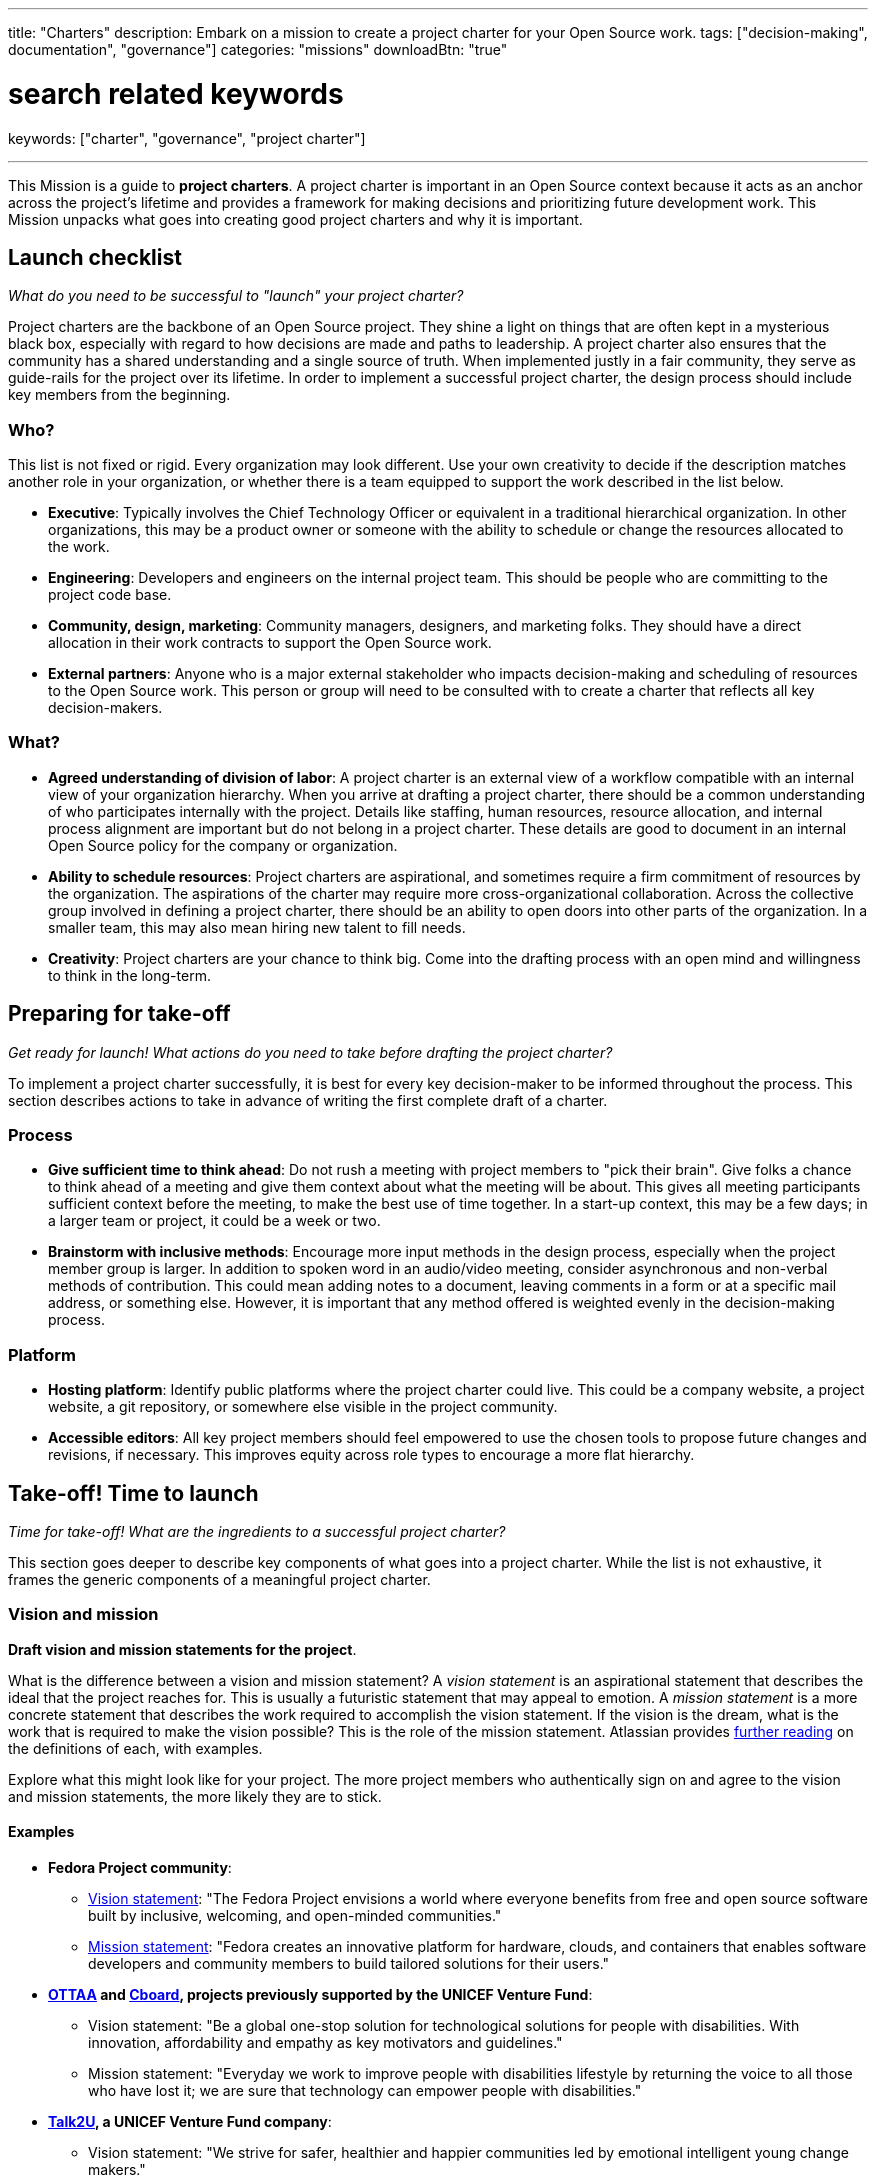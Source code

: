 ---
title: "Charters"
description: Embark on a mission to create a project charter for your Open Source work.
tags: ["decision-making", documentation", "governance"]
categories: "missions"
downloadBtn: "true"

# search related keywords
keywords: ["charter", "governance", "project charter"]

---
:author: Justin W. Flory
:toc:

This Mission is a guide to *project charters*.
A project charter is important in an Open Source context because it acts as an anchor across the project's lifetime and provides a framework for making decisions and prioritizing future development work.
This Mission unpacks what goes into creating good project charters and why it is important.


[[checklist]]
== Launch checklist

_What do you need to be successful to "launch" your project charter?_

Project charters are the backbone of an Open Source project.
They shine a light on things that are often kept in a mysterious black box, especially with regard to how decisions are made and paths to leadership.
A project charter also ensures that the community has a shared understanding and a single source of truth.
When implemented justly in a fair community, they serve as guide-rails for the project over its lifetime.
In order to implement a successful project charter, the design process should include key members from the beginning.

[[checklist-who]]
=== Who?

This list is not fixed or rigid.
Every organization may look different.
Use your own creativity to decide if the description matches another role in your organization, or whether there is a team equipped to support the work described in the list below.

* *Executive*:
  Typically involves the Chief Technology Officer or equivalent in a traditional hierarchical organization.
  In other organizations, this may be a product owner or someone with the ability to schedule or change the resources allocated to the work.
* *Engineering*:
  Developers and engineers on the internal project team.
  This should be people who are committing to the project code base.
* *Community, design, marketing*:
  Community managers, designers, and marketing folks.
  They should have a direct allocation in their work contracts to support the Open Source work.
* *External partners*:
  Anyone who is a major external stakeholder who impacts decision-making and scheduling of resources to the Open Source work.
  This person or group will need to be consulted with to create a charter that reflects all key decision-makers.

[[checklist-what]]
=== What?

* *Agreed understanding of division of labor*:
  A project charter is an external view of a workflow compatible with an internal view of your organization hierarchy.
  When you arrive at drafting a project charter, there should be a common understanding of who participates internally with the project.
  Details like staffing, human resources, resource allocation, and internal process alignment are important but do not belong in a project charter.
  These details are good to document in an internal Open Source policy for the company or organization.
* *Ability to schedule resources*:
  Project charters are aspirational, and sometimes require a firm commitment of resources by the organization.
  The aspirations of the charter may require more cross-organizational collaboration.
  Across the collective group involved in defining a project charter, there should be an ability to open doors into other parts of the organization.
  In a smaller team, this may also mean hiring new talent to fill needs.
* *Creativity*:
  Project charters are your chance to think big.
  Come into the drafting process with an open mind and willingness to think in the long-term.


[[preparing]]
== Preparing for take-off

_Get ready for launch!_
_What actions do you need to take before drafting the project charter?_

To implement a project charter successfully, it is best for every key decision-maker to be informed throughout the process.
This section describes actions to take in advance of writing the first complete draft of a charter.

[[preparing-process]]
=== Process

* *Give sufficient time to think ahead*:
  Do not rush a meeting with project members to "pick their brain".
  Give folks a chance to think ahead of a meeting and give them context about what the meeting will be about.
  This gives all meeting participants sufficient context before the meeting, to make the best use of time together.
  In a start-up context, this may be a few days; in a larger team or project, it could be a week or two.
* *Brainstorm with inclusive methods*:
  Encourage more input methods in the design process, especially when the project member group is larger.
  In addition to spoken word in an audio/video meeting, consider asynchronous and non-verbal methods of contribution.
  This could mean adding notes to a document, leaving comments in a form or at a specific mail address, or something else.
  However, it is important that any method offered is weighted evenly in the decision-making process.

[[preparing-platform]]
=== Platform

* *Hosting platform*:
  Identify public platforms where the project charter could live.
  This could be a company website, a project website, a git repository, or somewhere else visible in the project community.
* *Accessible editors*:
  All key project members should feel empowered to use the chosen tools to propose future changes and revisions, if necessary.
  This improves equity across role types to encourage a more flat hierarchy.


[[launch]]
== Take-off! Time to launch

_Time for take-off!_
_What are the ingredients to a successful project charter?_

This section goes deeper to describe key components of what goes into a project charter.
While the list is not exhaustive, it frames the generic components of a meaningful project charter.

[[launch--vision-mission]]
=== Vision and mission

*Draft vision and mission statements for the project*.

What is the difference between a vision and mission statement?
A _vision statement_ is an aspirational statement that describes the ideal that the project reaches for.
This is usually a futuristic statement that may appeal to emotion.
A _mission statement_ is a more concrete statement that describes the work required to accomplish the vision statement.
If the vision is the dream, what is the work that is required to make the vision possible?
This is the role of the mission statement.
Atlassian provides https://web.archive.org/web/20210703102327/https://www.atlassian.com/work-management/project-management/mission-and-vision[further reading] on the definitions of each, with examples.

Explore what this might look like for your project.
The more project members who authentically sign on and agree to the vision and mission statements, the more likely they are to stick.

[[vision-mission--examples]]
==== Examples

* *Fedora Project community*:
** https://docs.fedoraproject.org/en-US/project/#_our_vision[Vision statement]:
   "The Fedora Project envisions a world where everyone benefits from free and open source software built by inclusive, welcoming, and open-minded communities."
** https://docs.fedoraproject.org/en-US/project/#_our_mission[Mission statement]:
   "Fedora creates an innovative platform for hardware, clouds, and containers that enables software developers and community members to build tailored solutions for their users."
* *https://ottaa-project.github.io/[OTTAA] and https://www.cboard.io/about/[Cboard], projects previously supported by the UNICEF Venture Fund*:
** Vision statement:
   "Be a global one-stop solution for technological solutions for people with disabilities.
   With innovation, affordability and empathy as key motivators and guidelines."
** Mission statement:
   "Everyday we work to improve people with disabilities lifestyle by returning the voice to all those who have lost it;
   we are sure that technology can empower people with disabilities."
* *https://talk2u.co/[Talk2U], a UNICEF Venture Fund company*:
** Vision statement:
   "We strive for safer, healthier and happier communities led by emotional intelligent young change makers."
** Mission statement:
   "Our purpose is to empower young people to build their socio-emotional skills so they can challenge their belief systems, face obstacles with ease and make change happen for their mental wellbeing, so they start living the lives they want and deserve."

[[launch-community]]
=== Community statement

*Draft a commitment to the Open Source community*.

A community is one of the most rewarding parts to cultivate around an Open Source work.
By creating an Open Source work, there is an expectation or assumption to involve others.
A community statement is an opportunity to define what community means to the project members.
Often, these statements are written with broad strokes but may focus on a specific set of groups who may be more impacted by the Open Source work.

[[community-examples]]
==== Examples

* https://docs.fedoraproject.org/en-US/project/#_our_community[*Fedora Project community statement*]:
  Fedora specifically identifies both full-time employees and community volunteers in their community.
  Furthermore, they identify key roles that make up the project community:
  software engineers, designers and artists, system administrators, web designers, writers, speakers, translators, and more.
* *https://ottaa-project.github.io/[OTTAA] and https://www.cboard.io/about/[Cboard] community statement*:
  "Our community is a crucible of experiences and capabilities, from software developers, biomedical engineers, speech therapists, families, and people with disabilities.
  We treat ourselves as equals with respect and empathy."
* *https://talk2u.co/[Talk2U] community statement*:

[quote, 'https://talk2u.co/[Talk2U] community statement']
____
Our project are created by multidisciplinary teams that can contribute with their expert know how as well as user feedback and expertise.
These are the type of communities that are welcome to participate:

* *Creative community members* can help with content development such as character creations, alternative narratives, specific use cases and dialogues, or even creating the audiovisual assets that enhance the experience.
* *Tech community members* can help with AI training, QA testing, API integrations for data collection, data analysis and NLP.
* *Academic community members* can help with foundational research, focus group facilitations, survey creation and analysis, as well as mapping and co-creating strategies to translate into a digital format.
* *Youth community members* can help by testing the learning experience, recruiting collaborators, providing real life use cases and examples and bringing in their voice to include diversity in our co-creation sessions.

If you feel summoned to contribute in the creation of our chat story interventions aimed to raise awareness on pressing issues for youth and to create the desire to change behaviors and attitudes in young people from 16 to 24 years old we would love to welcome you to join us.

Join our Open Content Community and let’s change the world together, one conversation at a time.
____

[[launch-licensing]]
=== Licensing approach

*Know if you are permissive, copyleft, or hybrid*.

Your project charter should make an account of the licensing approach used.
For more guidance on understanding the different approaches of licensing, see link:++{{< ref "legal-policy/reading-list" >}}++[Legal & Policy Reading List].

[[launch-coc]]
=== Code of Conduct

*Adopt a Code of Conduct and schedule human resources accordingly*.

A Code of Conduct is the framework to frame an inclusive, welcoming environment.
It is also relied on when there is strife in the community.
It is important to adopt a Code of Conduct aligned to project values.
Scheduling sufficient resources to its enforcement is also required for a sustainable human process.
Consider the https://web.archive.org/web/20210815163252/https://arstechnica.com/gadgets/2021/08/the-perl-foundation-is-fragmenting-over-code-of-conduct-enforcement/[Perl Foundation] and its impact in the fragmentation of the Perl programming language community.

For more guidance on adopting a code of conduct, see the link:++{{< relref "codes-of-conduct" >}}++[Codes of Conduct Mission].

[[launch-trademark]]
=== Trademark identification

*Identify any trademarks or branding in the project charter*.

Trademarks are an important part of building sustainable Open Source works.
A project charter should account for any official marks associated to the project.
Generally, a project mark should be visually distinct from the company mark and logo.

More guidance on trademarks will come in a future Mission.


[[destination]]
== Destination: Sustainable governance

Defining a project charter is a unique kind of creative work.
But why is it important?
Project charters act as the backbone of the Open Source work.
They define a set of values up-front for the work.
It should be clear to maintainers, contributors, and users what the project accomplishes.
Building consensus and unity around a project charter builds a solid foundation for a project.

While a charter may not seem essential in the earliest phases of a project, it provides a structure for the project to operate within.
It also makes this structure clear to newcomers in the future, who were not present at the founding of your project.
Over time, a project charter acts as a map to keep the project focused on living out the community values.
Similar to how a constitution functions in a nation-state, a project charter provides the founding framework for the long-term future of a project community.

[[destination-revisions]]
=== Note on revisions

Over time, a project may grow in necessary ways that are beyond the original project charter.
A method to change or update the charter after its launch is important.
This shouldn't happen often, but over time governance or other structures may need to change to meet the evolving community landscape.
For example, the Fedora Project documents its https://docs.fedoraproject.org/en-US/council/#_making_decisions[decision-making process] in its charter.


[[references]]
== References

* https://chaoss.community/about/charter/[*CHAOSS Project charter*]:
  A more comprehensive charter for a community with several project members and funders.
  While this level of detail is not required, the CHAOSS charter is a good example of other important provisions in a charter.


[[thanks]]
== Thanks

Special thanks goes to Georg Link, Matt Germonprez, Elizabeth Naramore, and Ben Cotton for their contributions in reviewing this article.
